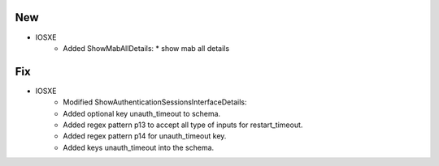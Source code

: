 --------------------------------------------------------------------------------
                                New
--------------------------------------------------------------------------------
* IOSXE
    * Added ShowMabAllDetails:
      * show mab all details

--------------------------------------------------------------------------------
                                Fix
--------------------------------------------------------------------------------
* IOSXE
	* Modified ShowAuthenticationSessionsInterfaceDetails:
    	* Added optional key unauth_timeout to schema.
        * Added regex pattern p13 to accept all type of inputs for restart_timeout.
        * Added regex pattern p14 for unauth_timeout key.
        * Added keys unauth_timeout into the schema.
        
